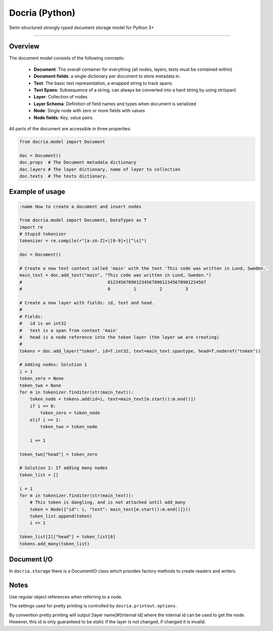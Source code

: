 Docria (Python)
===============

Semi-structured strongly typed document storage model for Python 3+

---------------

Overview
--------

The document model consists of the following concepts:

 * **Document**: The overall container for everything (all nodes, layers, texts must be contained within)
 * **Document fields**: a single dictionary per document to store metadata in.
 * **Text**: The basic text representation, a wrapped string to track spans.
 * **Text Spans**: Subsequence of a string, can always be converted into a hard string by using str(span)
 * **Layer**: Collection of nodes
 * **Layer Schema**: Definition of field names and types when document is serialized
 * **Node**: Single node with zero or more fields with values
 * **Node fields**: Key, value pairs.

All parts of the document are accessible in three properties:

.. code-block:: python

    from docria.model import Document

    doc = Document()
    doc.props  # The Document metadata dictionary
    doc.layers # The layer dictionary, name of layer to collection
    doc.texts  # The texts dictionary.


Example of usage
----------------

.. code-block:: python

    :name How to create a document and insert nodes

    from docria.model import Document, DataTypes as T
    import re
    # Stupid tokenizer
    tokenizer = re.compile(r"[a-zA-Z]+|[0-9]+|[^\s]")

    doc = Document()

    # Create a new text context called 'main' with the text 'This code was written in Lund, Sweden.'
    main_text = doc.add_text("main", "This code was written in Lund, Sweden.")
    #                                 01234567890123456789012345678901234567
    #                                 0         1         2         3

    # Create a new layer with fields: id, text and head.
    #
    # Fields:
    #   id is an int32
    #   text is a span from context 'main'
    #   head is a node reference into the token layer (the layer we are creating)
    #
    tokens = doc.add_layer("token", id=T.int32, text=main_text.spantype, head=T.noderef("token"))

    # Adding nodes: Solution 1
    i = 1
    token_zero = None
    token_two = None
    for m in tokenizer.finditer(str(main_text)):
        token_node = tokens.add(id=i, text=main_text[m.start():m.end()])
        if i == 0:
            token_zero = token_node
        elif i == 2:
            token_two = token_node

        i += 1

    token_two["head"] = token_zero

    # Solution 2: If adding many nodes
    token_list = []

    i = 1
    for m in tokenizer.finditer(str(main_text)):
        # This token is dangling, and is not attached until add_many
        token = Node({"id": i, "text": main_text[m.start():m.end()]}))
        token_list.append(token)
        i += 1

    token_list[2]["head"] = token_list[0]
    tokens.add_many(token_list)

Document I/O
------------

In ``docria.storage`` there is a DocumentIO class which provides factory methods to create readers and writers.

.. code-block python
    :name How to create file writer and reader

    from docria.storage import DocumentIO

    with DocumentIO.write("output-file.docria") as docria_writer:
        for doc in documents:
            docria_writer.write(doc)


    with DocumentIO.read("output-file.docria") as docria_reader:
        for doc in docria_reader:
            # Do something with doc, which is a document
            pass

Notes
-----

Use regular object references when referring to a node.

The settings used for pretty printing is controlled by ``docria.printout.options``.

By convention pretty printing will output [layer name]#[internal id] where the internal id can be used to get the node.
However, this id is only guaranteed to be static if the layer is not changed, if changed it is invalid.

